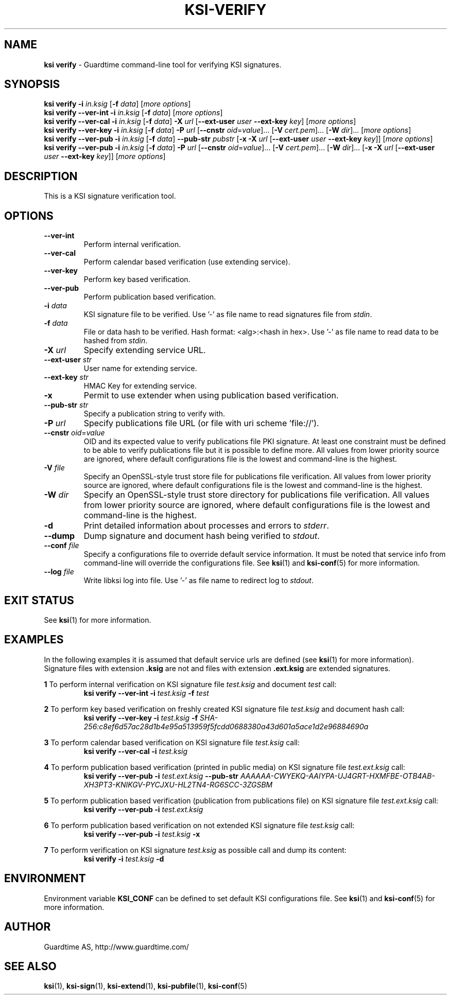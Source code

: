 .TH KSI-VERIFY 1
.\"
.\"
.\"
.SH NAME
\fBksi verify \fR- Guardtime command-line tool for verifying KSI signatures.
.\"
.\"
.SH SYNOPSIS
.\"
.br
\fBksi verify -i \fIin.ksig \fR[\fB-f \fIdata\fR] [\fImore options\fR]
.br
.\"
\fBksi verify --ver-int -i \fIin.ksig \fR[\fB-f \fIdata\fR] [\fImore options\fR]
.br
.\"
\fBksi verify --ver-cal -i \fIin.ksig \fR[\fB-f \fIdata\fR] \fB-X \fIurl \fR[\fB--ext-user \fIuser \fB--ext-key \fIkey\fR] [\fImore options\fR]
.br
.\"
\fBksi verify --ver-key -i \fIin.ksig \fR[\fB-f \fIdata\fR] \fB-P \fIurl \fR[\fB--cnstr \fIoid\fR=\fIvalue\fR]... \fR[\fB-V \fIcert.pem\fR]... \fR[\fB-W \fIdir\fR]... [\fImore options\fR]
.br
.\"
\fBksi verify --ver-pub -i \fIin.ksig \fR[\fB-f \fIdata\fR] \fB--pub-str \fIpubstr \fR[\fB-x -X \fIurl \fR[\fB--ext-user \fIuser \fB--ext-key \fIkey\fR]] [\fImore options\fR]
.br
.\"
\fBksi verify --ver-pub -i \fIin.ksig \fR[\fB-f \fIdata\fR] \fB-P \fIurl \fR[\fB--cnstr \fIoid\fR=\fIvalue\fR]... \fR[\fB-V \fIcert.pem\fR]... \fR[\fB-W \fIdir\fR]... \fR[\fB-x -X \fIurl \fR[\fB--ext-user \fIuser \fB--ext-key \fIkey\fR]] [\fImore options\fR]
.br
.\"
.\"
.SH DESCRIPTION
.\"
This is a KSI signature verification tool. 
.\"
.\"
.SH OPTIONS
.\"
.TP
\fB--ver-int\fR
Perform internal verification.
.\"
.TP
\fB--ver-cal\fR
Perform calendar based verification (use extending service).
.\"
.TP
\fB--ver-key\fR
Perform key based verification.
.\"
.TP
\fB--ver-pub\fR
Perform publication based verification.
.\"
.TP
\fB-i \fIdata\fR
KSI signature file to be verified. Use '-' as file name to read signatures file from \fIstdin\fR.
.\"
.TP
\fB-f \fIdata\fR
File or data hash to be verified. Hash format: <alg>:<hash in hex>. Use '-' as file name to read data to be hashed from \fIstdin\fR.
.\"
.TP
\fB-X \fIurl\fR
Specify extending service URL.
.\"
.TP
\fB--ext-user \fIstr\fR
User name for extending service.
.\"
.TP
\fB--ext-key \fIstr\fR
HMAC Key for extending service.
.\"
.TP
\fB-x\fR
Permit to use extender when using publication based verification.
.\"
.TP
\fB--pub-str \fIstr\fR
Specify a publication string to verify with.
.\"
.TP
\fB-P \fIurl\fR
Specify publications file URL (or file with uri scheme 'file://').
.\"
.TP
\fB--cnstr \fIoid\fR=\fIvalue\fR
OID and its expected value to verify publications file PKI signature. At least one constraint must be defined to be able to verify publications file but it is possible to define more. All values from lower priority source are ignored, where default configurations file is the lowest and command-line is the highest.
.\"
.TP
\fB-V \fIfile\fR
Specify an OpenSSL-style trust store file for publications file verification. All values from lower priority source are ignored, where default configurations file is the lowest and command-line is the highest.
.\"
.TP
\fB-W \fIdir\fR
Specify an OpenSSL-style trust store directory for publications file verification. All values from lower priority source are ignored, where default configurations file is the lowest and command-line is the highest.
.\"
.TP
\fB-d\fR
Print detailed information about processes and errors to \fIstderr\fR.
.\"
.TP
\fB--dump\fR
Dump signature and document hash being verified to \fIstdout\fR.
.\"
.TP
\fB--conf \fIfile\fR
Specify a configurations file to override default service information. It must be noted that service info from command-line will override the configurations file. See \fBksi\fR(1) and \fBksi-conf\fR(5) for more information.
.\"
.TP
\fB--log \fIfile\fR
Write libksi log into file. Use '-' as file name to redirect log to \fIstdout\fR.
.br
.\"
.\"
.\"
.SH EXIT STATUS
See \fBksi\fR(1) for more information.
.\"
.\"
.\"
.SH EXAMPLES
.\"
In the following examples it is assumed that default service urls are defined (see \fBksi\fR(1) \fRfor more information). Signature files with extension \fB.ksig \fRare not and files with extension \fB.ext.ksig \fRare extended signatures.

\fB1\fR To perform internal verification on KSI signature file \fItest.ksig \fRand document \fItest \fRcall:
.RS
\fBksi verify --ver-int -i \fItest.ksig\fR \fB-f \fItest\fR 
.RE

\fB2\fR To perform key based verification on freshly created KSI signature file \fItest.ksig \fRand document hash call:
.RS
\fBksi verify --ver-key -i \fItest.ksig\fR \fB-f \fISHA-256:c8ef6d57ac28d1b4e95a513959f5fcdd0688380a43d601a5ace1d2e96884690a\fR 
.RE

\fB3\fR To perform calendar based verification on KSI signature file \fItest.ksig \fRcall:
.RS
\fBksi verify --ver-cal -i \fItest.ksig\fR 
.RE

\fB4\fR To perform publication  based verification (printed in public media) on KSI signature file \fItest.ext.ksig \fRcall:
.RS
\fBksi verify --ver-pub -i \fItest.ext.ksig\fR \fB--pub-str \fIAAAAAA-CWYEKQ-AAIYPA-UJ4GRT-HXMFBE-OTB4AB-XH3PT3-KNIKGV-PYCJXU-HL2TN4-RG6SCC-3ZGSBM
.RE

\fB5\fR To perform publication  based verification (publication from publications file) on KSI signature file \fItest.ext.ksig \fRcall:
.RS
\fBksi verify --ver-pub -i \fItest.ext.ksig\fR
.RE

\fB6\fR To perform publication  based verification on not extended KSI signature file \fItest.ksig \fRcall:
.RS
\fBksi verify --ver-pub -i \fItest.ksig\fR \fB-x
.RE

\fB7\fR To perform verification on KSI signature \fItest.ksig \fRas possible call and dump its content:
.RS
\fBksi verify -i \fItest.ksig\fR \fB-d\fR
.RE





.\"
.\"
.\"
.SH ENVIRONMENT
Environment variable \fBKSI_CONF \fR can be defined to set default KSI configurations file. See \fBksi\fR(1) and \fBksi-conf\fR(5) for more information.

.SH AUTHOR

Guardtime AS, http://www.guardtime.com/

.SH SEE ALSO	
\fBksi\fR(1), \fBksi-sign\fR(1), \fBksi-extend\fR(1), \fBksi-pubfile\fR(1), \fBksi-conf\fR(5) 